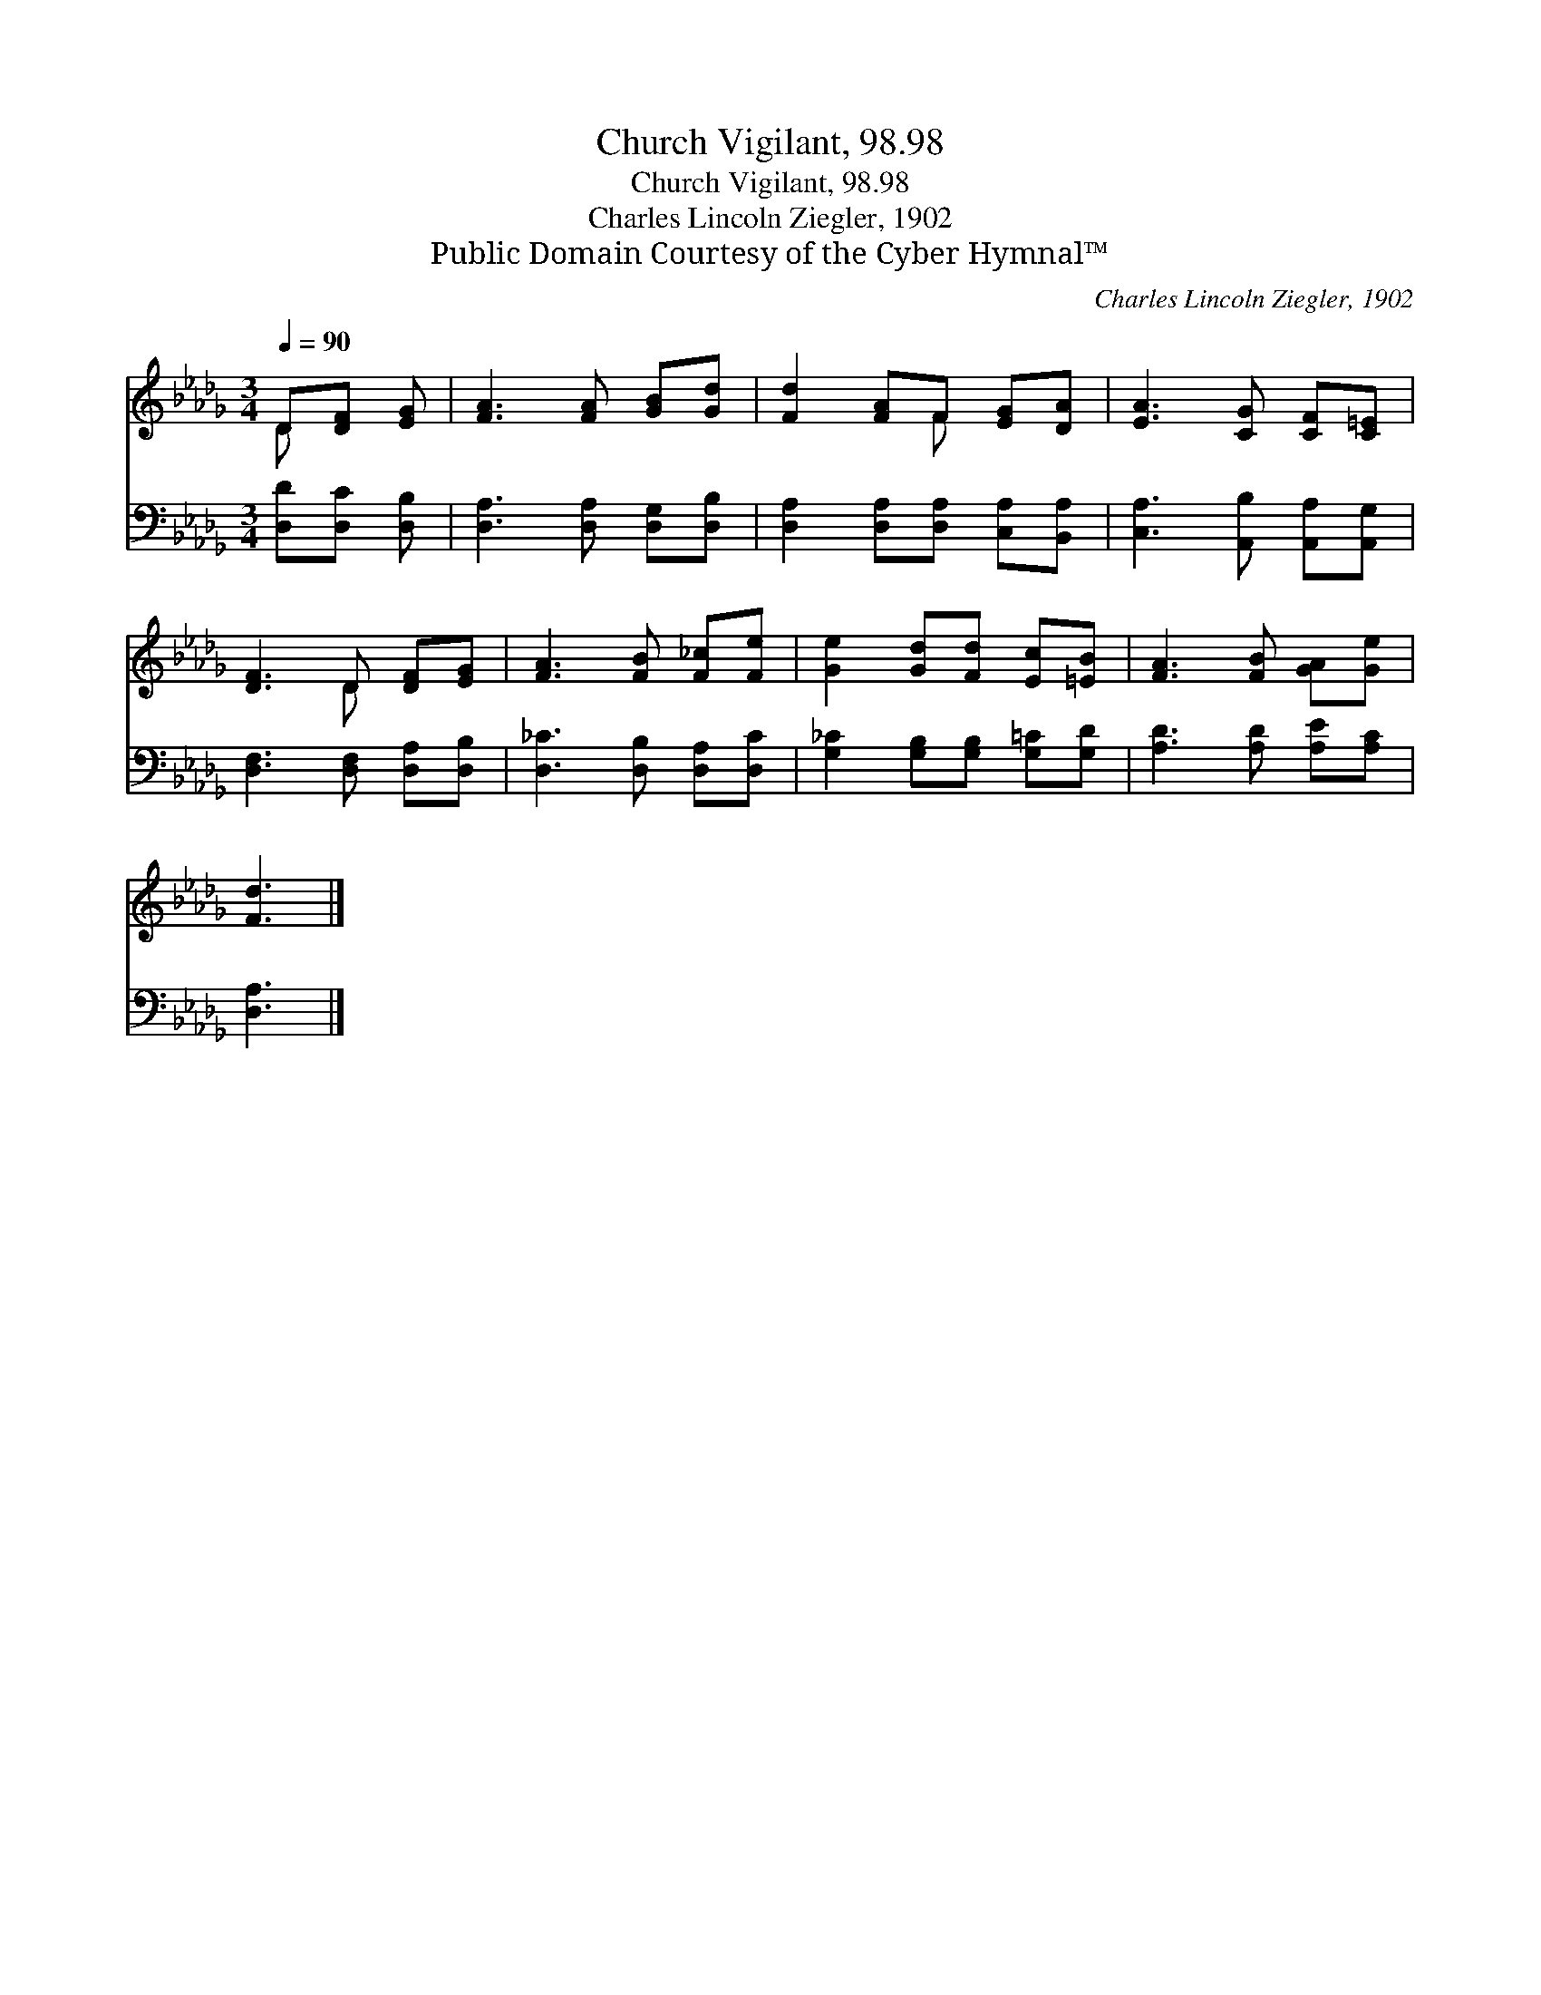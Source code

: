 X:1
T:Church Vigilant, 98.98
T:Church Vigilant, 98.98
T:Charles Lincoln Ziegler, 1902
T:Public Domain Courtesy of the Cyber Hymnal™
C:Charles Lincoln Ziegler, 1902
Z:Public Domain
Z:Courtesy of the Cyber Hymnal™
%%score ( 1 2 ) 3
L:1/8
Q:1/4=90
M:3/4
K:Db
V:1 treble 
V:2 treble 
V:3 bass 
V:1
 D[DF] [EG] | [FA]3 [FA] [GB][Gd] | [Fd]2 [FA]F [EG][DA] | [EA]3 [CG] [CF][C=E] | %4
 [DF]3 D [DF][EG] | [FA]3 [FB] [F_c][Fe] | [Ge]2 [Gd][Fd] [Ec][=EB] | [FA]3 [FB] [GA][Ge] | %8
 [Fd]3 |] %9
V:2
 D x2 | x6 | x3 F x2 | x6 | x3 D x2 | x6 | x6 | x6 | x3 |] %9
V:3
 [D,D][D,C] [D,B,] | [D,A,]3 [D,A,] [D,G,][D,B,] | [D,A,]2 [D,A,][D,A,] [C,A,][B,,A,] | %3
 [C,A,]3 [A,,B,] [A,,A,][A,,G,] | [D,F,]3 [D,F,] [D,A,][D,B,] | [D,_C]3 [D,B,] [D,A,][D,C] | %6
 [G,_C]2 [G,B,][G,B,] [G,=C][G,D] | [A,D]3 [A,D] [A,E][A,C] | [D,A,]3 |] %9

